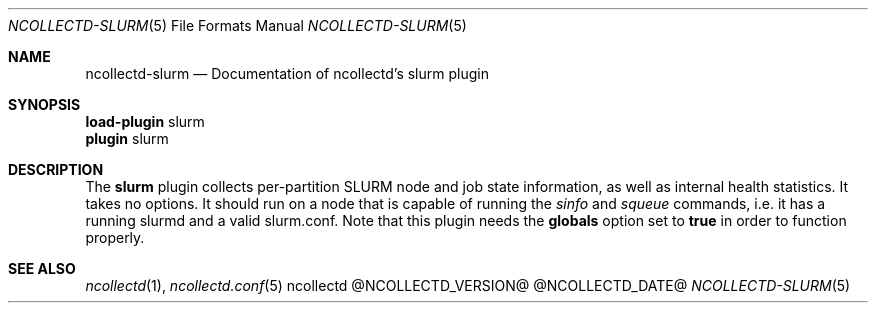 .\" SPDX-License-Identifier: GPL-2.0-only
.Dd @NCOLLECTD_DATE@
.Dt NCOLLECTD-SLURM 5
.Os ncollectd @NCOLLECTD_VERSION@
.Sh NAME
.Nm ncollectd-slurm
.Nd Documentation of ncollectd's slurm plugin
.Sh SYNOPSIS
.Bd -literal -compact
\fBload-plugin\fP slurm
\fBplugin\fP slurm
.Ed
.Sh DESCRIPTION
The \fBslurm\fP plugin collects per-partition SLURM node and job state
information, as well as internal health statistics.
It takes no options.
It should run on a node that is capable of running the \fIsinfo\fP and
\fIsqueue\fP commands, i.e. it has a running slurmd and a valid slurm.conf.
Note that this plugin needs the \fBglobals\fP option set to \fBtrue\fP in
order to function properly.
.Sh "SEE ALSO"
.Xr ncollectd 1 ,
.Xr ncollectd.conf 5
